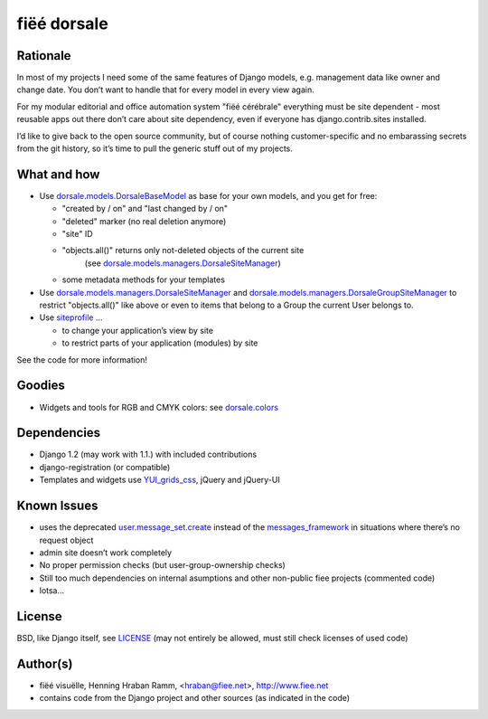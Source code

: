 ============
fiëé dorsale
============

Rationale
---------

In most of my projects I need some of the same features of Django models,
e.g. management data like owner and change date. You don’t want to handle
that for every model in every view again.

For my modular editorial and office automation system "fiëé cérébrale"
everything must be site dependent - most reusable apps out there don’t
care about site dependency, even if everyone has django.contrib.sites
installed.

I’d like to give back to the open source community, but of course nothing
customer-specific and no embarassing secrets from the git history, so it’s
time to pull the generic stuff out of my projects.


What and how
------------

* Use dorsale.models.DorsaleBaseModel_ as base for your own models, 
  and you get for free:
  
  * "created by / on" and "last changed by / on"
  * "deleted" marker (no real deletion anymore)
  * "site" ID
  * "objects.all()" returns only not-deleted objects of the current site 
     (see dorsale.models.managers.DorsaleSiteManager_)
  * some metadata methods for your templates
  
* Use dorsale.models.managers.DorsaleSiteManager_ and 
  dorsale.models.managers.DorsaleGroupSiteManager_
  to restrict "objects.all()" like above or even to items 
  that belong to a Group the current User belongs to.
  
* Use siteprofile_ ...

  * to change your application’s view by site
  * to restrict parts of your application (modules) by site

See the code for more information!

Goodies
-------

* Widgets and tools for RGB and CMYK colors: see dorsale.colors_


Dependencies
------------

* Django 1.2 (may work with 1.1.) with included contributions
* django-registration (or compatible)
* Templates and widgets use YUI_grids_css_, jQuery and jQuery-UI


Known Issues
------------

* uses the deprecated user.message_set.create_ instead of the messages_framework_ 
  in situations where there’s no request object
* admin site doesn’t work completely
* No proper permission checks (but user-group-ownership checks)
* Still too much dependencies on internal asumptions and other non-public fiee projects (commented code)
* lotsa...


License
-------

BSD, like Django itself, see LICENSE_
(may not entirely be allowed, must still check licenses of used code)


Author(s)
---------

* fiëé visuëlle, Henning Hraban Ramm, <hraban@fiee.net>, http://www.fiee.net
* contains code from the Django project and other sources (as indicated in the code)


.. _LICENSE: ./fiee-dorsale/blob/master/LICENSE
.. _dorsale.models.DorsaleBaseModel: ./fiee-dorsale/blob/master/dorsale/models/models.py
.. _dorsale.models.managers.DorsaleSiteManager: ./fiee-dorsale/blob/master/dorsale/models/managers.py
.. _dorsale.models.managers.DorsaleGroupSiteManager: ./fiee-dorsale/blob/master/dorsale/models/managers.py
.. _dorsale.colors: ./fiee-dorsale/tree/master/dorsale/colors/
.. _siteprofile: ./fiee-dorsale/tree/master/siteprofile/
.. _user.message_set.create: http://docs.djangoproject.com/en/1.2/topics/auth/#messages
.. _messages_framework: http://docs.djangoproject.com/en/1.2/ref/contrib/messages/
.. _YUI_grids_css: http://developer.yahoo.com/yui/grids/
